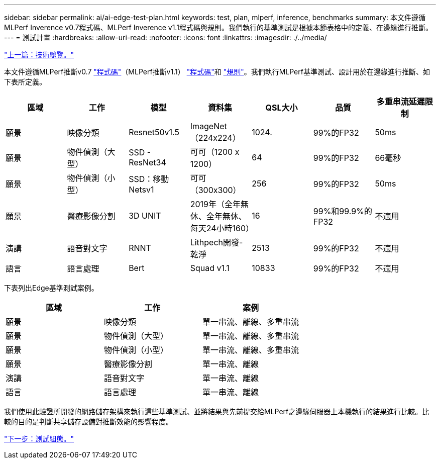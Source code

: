 ---
sidebar: sidebar 
permalink: ai/ai-edge-test-plan.html 
keywords: test, plan, mlperf, inference, benchmarks 
summary: 本文件遵循MLPerf Inverence v0.7程式碼、MLPerf Inverence v1.1程式碼與規則。我們執行的基準測試是根據本節表格中的定義、在邊緣進行推斷。 
---
= 測試計畫
:hardbreaks:
:allow-uri-read: 
:nofooter: 
:icons: font
:linkattrs: 
:imagesdir: ./../media/


link:ai-edge-technology-overview.html["上一篇：技術總覽。"]

[role="lead"]
本文件遵循MLPerf推斷v0.7 https://github.com/mlperf/inference_results_v0.7/tree/master/closed/Lenovo["程式碼"^]（MLPerf推斷v1.1） https://github.com/mlcommons/inference_results_v1.1/tree/main/closed/Lenovo["程式碼"^]和 https://github.com/mlcommons/inference_policies/blob/master/inference_rules.adoc["規則"^]。我們執行MLPerf基準測試、設計用於在邊緣進行推斷、如下表所定義。

|===
| 區域 | 工作 | 模型 | 資料集 | QSL大小 | 品質 | 多重串流延遲限制 


| 願景 | 映像分類 | Resnet50v1.5 | ImageNet（224x224） | 1024. | 99%的FP32 | 50ms 


| 願景 | 物件偵測（大型） | SSD - ResNet34 | 可可（1200 x 1200） | 64 | 99%的FP32 | 66毫秒 


| 願景 | 物件偵測（小型） | SSD：移動Netsv1 | 可可（300x300） | 256 | 99%的FP32 | 50ms 


| 願景 | 醫療影像分割 | 3D UNIT | 2019年（全年無休、全年無休、每天24小時160） | 16 | 99%和99.9%的FP32 | 不適用 


| 演講 | 語音對文字 | RNNT | Lithpech開發-乾淨 | 2513 | 99%的FP32 | 不適用 


| 語言 | 語言處理 | Bert | Squad v1.1 | 10833 | 99%的FP32 | 不適用 
|===
下表列出Edge基準測試案例。

|===
| 區域 | 工作 | 案例 


| 願景 | 映像分類 | 單一串流、離線、多重串流 


| 願景 | 物件偵測（大型） | 單一串流、離線、多重串流 


| 願景 | 物件偵測（小型） | 單一串流、離線、多重串流 


| 願景 | 醫療影像分割 | 單一串流、離線 


| 演講 | 語音對文字 | 單一串流、離線 


| 語言 | 語言處理 | 單一串流、離線 
|===
我們使用此驗證所開發的網路儲存架構來執行這些基準測試、並將結果與先前提交給MLPerf之邊緣伺服器上本機執行的結果進行比較。比較的目的是判斷共享儲存設備對推斷效能的影響程度。

link:ai-edge-test-configuration.html["下一步：測試組態。"]
